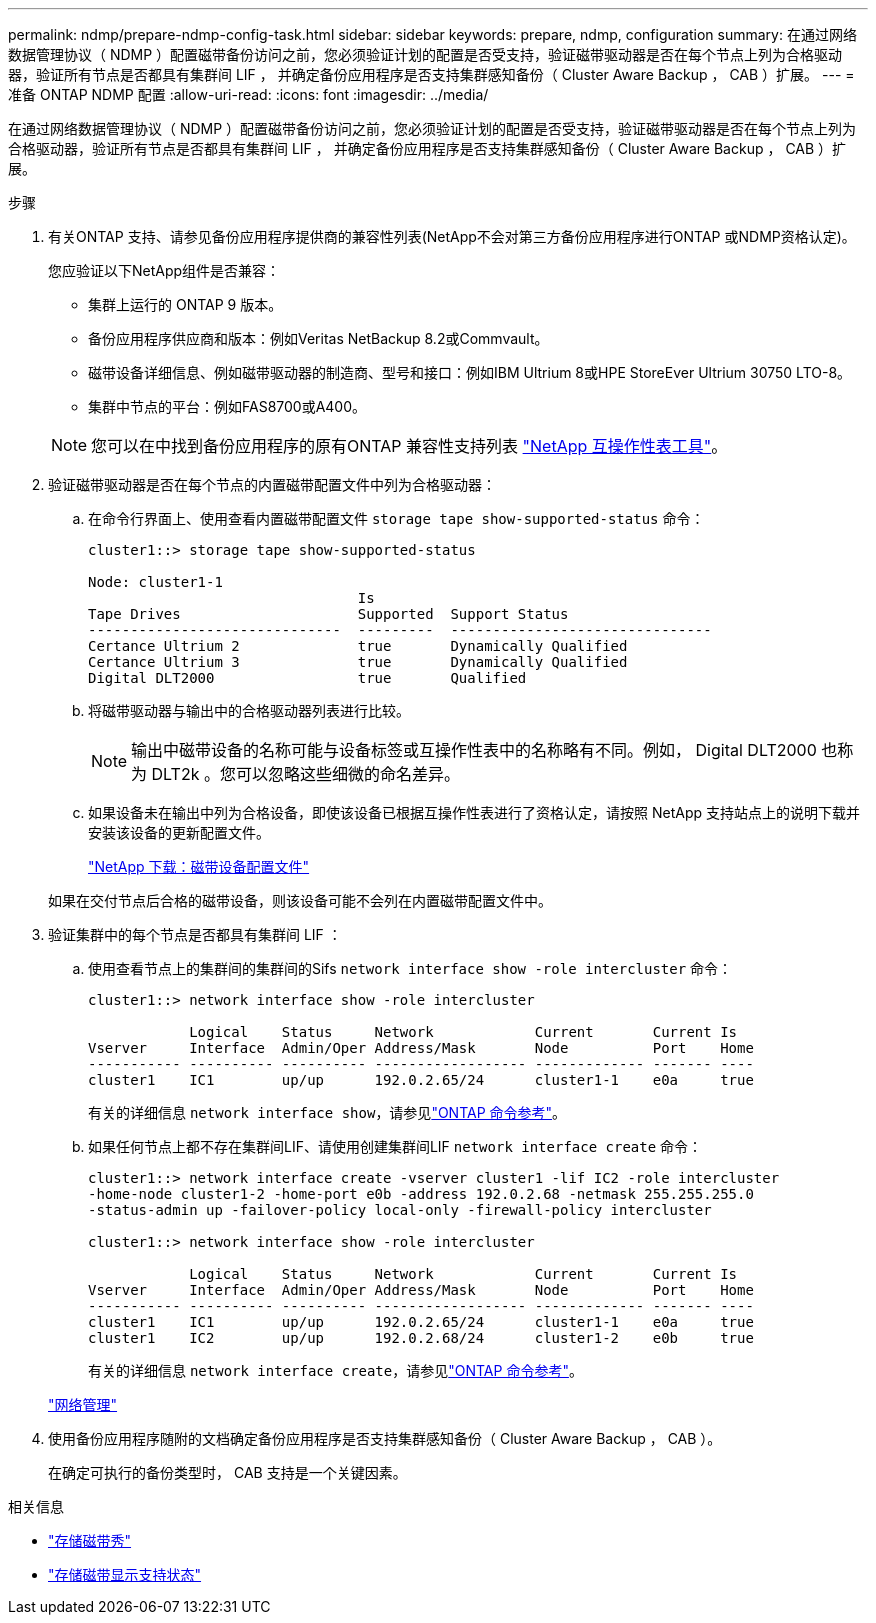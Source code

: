 ---
permalink: ndmp/prepare-ndmp-config-task.html 
sidebar: sidebar 
keywords: prepare, ndmp, configuration 
summary: 在通过网络数据管理协议（ NDMP ）配置磁带备份访问之前，您必须验证计划的配置是否受支持，验证磁带驱动器是否在每个节点上列为合格驱动器，验证所有节点是否都具有集群间 LIF ， 并确定备份应用程序是否支持集群感知备份（ Cluster Aware Backup ， CAB ）扩展。 
---
= 准备 ONTAP NDMP 配置
:allow-uri-read: 
:icons: font
:imagesdir: ../media/


[role="lead"]
在通过网络数据管理协议（ NDMP ）配置磁带备份访问之前，您必须验证计划的配置是否受支持，验证磁带驱动器是否在每个节点上列为合格驱动器，验证所有节点是否都具有集群间 LIF ， 并确定备份应用程序是否支持集群感知备份（ Cluster Aware Backup ， CAB ）扩展。

.步骤
. 有关ONTAP 支持、请参见备份应用程序提供商的兼容性列表(NetApp不会对第三方备份应用程序进行ONTAP 或NDMP资格认定)。
+
您应验证以下NetApp组件是否兼容：

+
--
** 集群上运行的 ONTAP 9 版本。
** 备份应用程序供应商和版本：例如Veritas NetBackup 8.2或Commvault。
** 磁带设备详细信息、例如磁带驱动器的制造商、型号和接口：例如IBM Ultrium 8或HPE StoreEver Ultrium 30750 LTO-8。
** 集群中节点的平台：例如FAS8700或A400。


--
+

NOTE: 您可以在中找到备份应用程序的原有ONTAP 兼容性支持列表 https://mysupport.netapp.com/matrix["NetApp 互操作性表工具"^]。

. 验证磁带驱动器是否在每个节点的内置磁带配置文件中列为合格驱动器：
+
.. 在命令行界面上、使用查看内置磁带配置文件 `storage tape show-supported-status` 命令：
+
....
cluster1::> storage tape show-supported-status

Node: cluster1-1
                                Is
Tape Drives                     Supported  Support Status
------------------------------  ---------  -------------------------------
Certance Ultrium 2              true       Dynamically Qualified
Certance Ultrium 3              true       Dynamically Qualified
Digital DLT2000                 true       Qualified
....
.. 将磁带驱动器与输出中的合格驱动器列表进行比较。
+
[NOTE]
====
输出中磁带设备的名称可能与设备标签或互操作性表中的名称略有不同。例如， Digital DLT2000 也称为 DLT2k 。您可以忽略这些细微的命名差异。

====
.. 如果设备未在输出中列为合格设备，即使该设备已根据互操作性表进行了资格认定，请按照 NetApp 支持站点上的说明下载并安装该设备的更新配置文件。
+
http://mysupport.netapp.com/NOW/download/tools/tape_config["NetApp 下载：磁带设备配置文件"^]

+
如果在交付节点后合格的磁带设备，则该设备可能不会列在内置磁带配置文件中。



. 验证集群中的每个节点是否都具有集群间 LIF ：
+
.. 使用查看节点上的集群间的集群间的Sifs `network interface show -role intercluster` 命令：
+
[listing]
----
cluster1::> network interface show -role intercluster

            Logical    Status     Network            Current       Current Is
Vserver     Interface  Admin/Oper Address/Mask       Node          Port    Home
----------- ---------- ---------- ------------------ ------------- ------- ----
cluster1    IC1        up/up      192.0.2.65/24      cluster1-1    e0a     true
----
+
有关的详细信息 `network interface show`，请参见link:https://docs.netapp.com/us-en/ontap-cli/network-interface-show.html["ONTAP 命令参考"^]。

.. 如果任何节点上都不存在集群间LIF、请使用创建集群间LIF `network interface create` 命令：
+
[listing]
----
cluster1::> network interface create -vserver cluster1 -lif IC2 -role intercluster
-home-node cluster1-2 -home-port e0b -address 192.0.2.68 -netmask 255.255.255.0
-status-admin up -failover-policy local-only -firewall-policy intercluster

cluster1::> network interface show -role intercluster

            Logical    Status     Network            Current       Current Is
Vserver     Interface  Admin/Oper Address/Mask       Node          Port    Home
----------- ---------- ---------- ------------------ ------------- ------- ----
cluster1    IC1        up/up      192.0.2.65/24      cluster1-1    e0a     true
cluster1    IC2        up/up      192.0.2.68/24      cluster1-2    e0b     true
----
+
有关的详细信息 `network interface create`，请参见link:https://docs.netapp.com/us-en/ontap-cli/network-interface-create.html["ONTAP 命令参考"^]。

+
link:../networking/networking_reference.html["网络管理"]



. 使用备份应用程序随附的文档确定备份应用程序是否支持集群感知备份（ Cluster Aware Backup ， CAB ）。
+
在确定可执行的备份类型时， CAB 支持是一个关键因素。



.相关信息
* link:https://docs.netapp.com/us-en/ontap-cli/storage-tape-show.html["存储磁带秀"^]
* link:https://docs.netapp.com/us-en/ontap-cli/storage-tape-show-supported-status.html["存储磁带显示支持状态"^]

